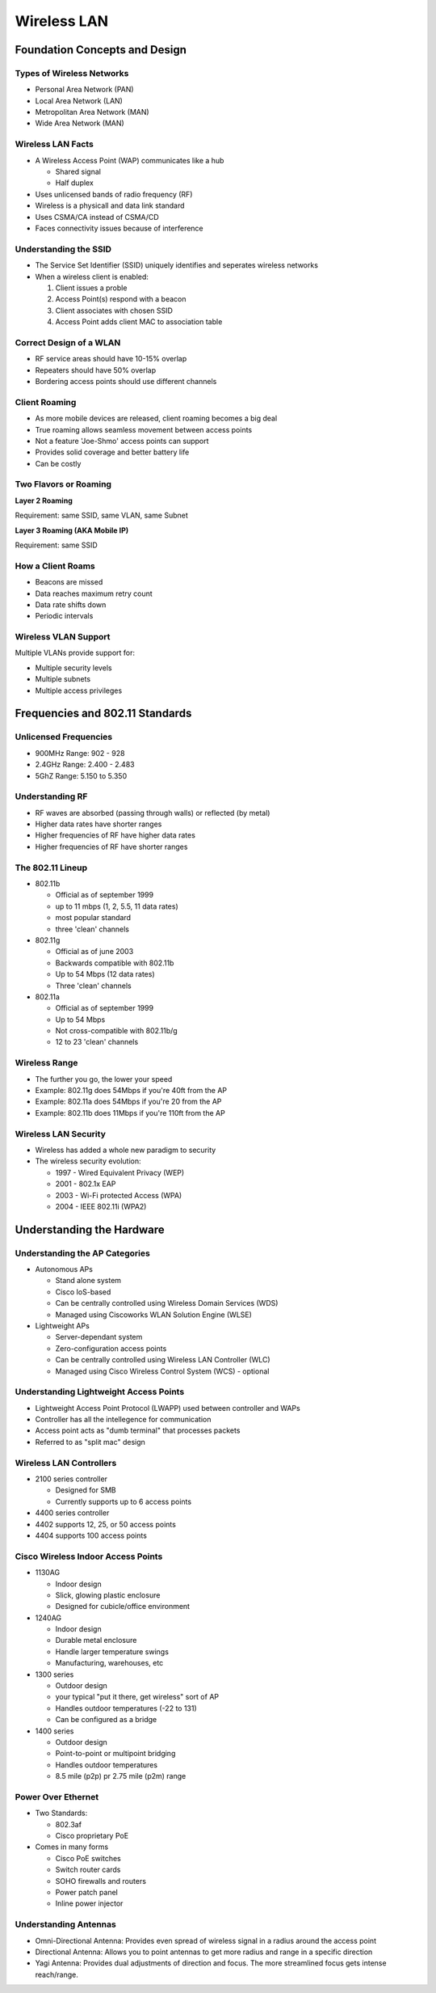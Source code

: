 Wireless LAN
============

Foundation Concepts and Design
------------------------------

Types of Wireless Networks
^^^^^^^^^^^^^^^^^^^^^^^^^^

- Personal Area Network (PAN)
- Local Area Network (LAN)
- Metropolitan Area Network (MAN)
- Wide Area Network (MAN)

Wireless LAN Facts
^^^^^^^^^^^^^^^^^^

- A Wireless Access Point (WAP) communicates like a hub

  - Shared signal
  - Half duplex

- Uses unlicensed bands of radio frequency (RF)
- Wireless is a physicall and data link standard
- Uses CSMA/CA instead of CSMA/CD
- Faces connectivity issues because of interference

Understanding the SSID
^^^^^^^^^^^^^^^^^^^^^^

- The Service Set Identifier (SSID) uniquely identifies and seperates wireless networks
- When a wireless client is enabled:

  #. Client issues a proble
  #. Access Point(s) respond with a beacon
  #. Client associates with chosen SSID
  #. Access Point adds client MAC to association table

Correct Design of a WLAN
^^^^^^^^^^^^^^^^^^^^^^^^

- RF service areas should have 10-15% overlap
- Repeaters should have 50% overlap
- Bordering access points should use different channels

Client Roaming
^^^^^^^^^^^^^^

- As more mobile devices are released, client roaming becomes a big deal
- True roaming allows seamless movement between access points
- Not a feature 'Joe-Shmo' access points can support
- Provides solid coverage and better battery life
- Can be costly

Two Flavors or Roaming
^^^^^^^^^^^^^^^^^^^^^^

**Layer 2 Roaming**

Requirement: same SSID, same VLAN, same Subnet

**Layer 3 Roaming (AKA Mobile IP)**

Requirement: same SSID

How a Client Roams
^^^^^^^^^^^^^^^^^^

- Beacons are missed
- Data reaches maximum retry count
- Data rate shifts down
- Periodic intervals

Wireless VLAN Support
^^^^^^^^^^^^^^^^^^^^^

Multiple VLANs provide support for:

- Multiple security levels
- Multiple subnets
- Multiple access privileges

Frequencies and 802.11 Standards
--------------------------------

Unlicensed Frequencies
^^^^^^^^^^^^^^^^^^^^^^

- 900MHz Range: 902 - 928
- 2.4GHz Range: 2.400 - 2.483
- 5GhZ Range: 5.150 to 5.350

Understanding RF
^^^^^^^^^^^^^^^^

- RF waves are absorbed (passing through walls) or reflected (by metal)
- Higher data rates have shorter ranges
- Higher frequencies of RF have higher data rates
- Higher frequencies of RF have shorter ranges

The 802.11 Lineup
^^^^^^^^^^^^^^^^^

- 802.11b

  - Official as of september 1999
  - up to 11 mbps (1, 2, 5.5, 11 data rates)
  - most popular standard
  - three 'clean' channels

- 802.11g

  - Official as of june 2003
  - Backwards compatible with 802.11b
  - Up to 54 Mbps (12 data rates)
  - Three 'clean' channels

- 802.11a

  - Official as of september 1999
  - Up to 54 Mbps
  - Not cross-compatible with 802.11b/g
  - 12 to 23 'clean' channels

Wireless Range
^^^^^^^^^^^^^^

- The further you go, the lower your speed
- Example: 802.11g does 54Mbps if you're 40ft from the AP
- Example: 802.11a does 54Mbps if you're 20 from the AP
- Example: 802.11b does 11Mbps if you're 110ft from the AP

Wireless LAN Security
^^^^^^^^^^^^^^^^^^^^^

- Wireless has added a whole new paradigm to security
- The wireless security evolution:

  - 1997 - Wired Equivalent Privacy (WEP)
  - 2001 - 802.1x EAP
  - 2003 - Wi-Fi protected Access (WPA)
  - 2004 - IEEE 802.11i (WPA2)

Understanding the Hardware
--------------------------

Understanding the AP Categories
^^^^^^^^^^^^^^^^^^^^^^^^^^^^^^^

- Autonomous APs

  - Stand alone system
  - Cisco IoS-based
  - Can be centrally controlled using Wireless Domain Services (WDS)
  - Managed using Ciscoworks WLAN Solution Engine (WLSE)

- Lightweight APs

  - Server-dependant system
  - Zero-configuration access points
  - Can be centrally controlled using Wireless LAN Controller (WLC)
  - Managed using Cisco Wireless Control System (WCS) - optional

Understanding Lightweight Access Points
^^^^^^^^^^^^^^^^^^^^^^^^^^^^^^^^^^^^^^^

- Lightweight Access Point Protocol (LWAPP) used between controller and WAPs
- Controller has all the intellegence for communication
- Access point acts as "dumb terminal" that processes packets
- Referred to as "split mac" design

Wireless LAN Controllers
^^^^^^^^^^^^^^^^^^^^^^^^

- 2100 series controller

  - Designed for SMB
  - Currently supports up to 6 access points

- 4400 series controller
- 4402 supports 12, 25, or 50 access points
- 4404 supports 100 access points

Cisco Wireless Indoor Access Points
^^^^^^^^^^^^^^^^^^^^^^^^^^^^^^^^^^^

- 1130AG

  - Indoor design
  - Slick, glowing plastic enclosure
  - Designed for cubicle/office environment

- 1240AG

  - Indoor design
  - Durable metal enclosure
  - Handle larger temperature swings
  - Manufacturing, warehouses, etc

- 1300 series

  - Outdoor design
  - your typical "put it there, get wireless" sort of AP
  - Handles outdoor temperatures (-22 to 131)
  - Can be configured as a bridge

- 1400 series

  - Outdoor design
  - Point-to-point or multipoint bridging
  - Handles outdoor temperatures
  - 8.5 mile (p2p) pr 2.75 mile (p2m) range

Power Over Ethernet
^^^^^^^^^^^^^^^^^^^

- Two Standards:

  - 802.3af
  - Cisco proprietary PoE

- Comes in many forms

  - Cisco PoE switches
  - Switch router cards
  - SOHO firewalls and routers
  - Power patch panel
  - Inline power injector

Understanding Antennas
^^^^^^^^^^^^^^^^^^^^^^

- Omni-Directional Antenna: Provides even spread of wireless signal in a radius around the access point
- Directional Antenna: Allows you to point antennas to get more radius and range in a specific direction
- Yagi Antenna: Provides dual adjustments of direction and focus. The more streamlined focus gets intense reach/range.
